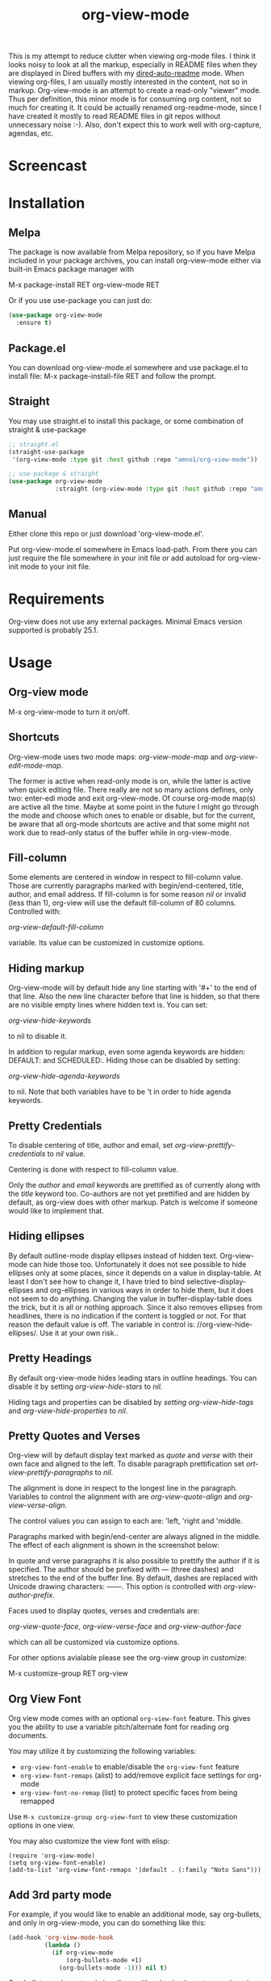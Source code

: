 #+TITLE: org-view-mode

[[https://melpa.org/packages/org-view-mode-badge.svg]] [[https://img.shields.io/badge/License-GPLv3-blue.svg]]

This is my attempt to reduce clutter when viewing org-mode files. I think it
looks noisy to look at all the markup, especially in README files when they are
displayed in Dired buffers with my [[https://github.com/amno1/dired-auto-readme][dired-auto-readme]] mode. When viewing
org-files, I am usually mostly interested in the content, not so in
markup. Org-view-mode is an attempt to create a read-only "viewer" mode. Thus
per definition, this minor mode is for consuming org content, not so much for
creating it. It could be actually renamed org-readme-mode, since I have created
it mostly to read README files in git repos without unnecessary noise :-). Also,
don't expect this to work well with org-capture, agendas, etc.

* Screencast

[[./images/screencast.gif]]
  
* Installation

** Melpa
The package is now available from Melpa repository, so if you have Melpa
included in your package archives, you can install org-view-mode either via
built-in Emacs package manager with

M-x package-install RET org-view-mode RET

Or if you use use-package you can just do:

#+begin_src emacs-lisp
(use-package org-view-mode
  :ensure t)
#+end_src

** Package.el
You can download org-view-mode.el somewhere and use package.el to install file:
M-x package-install-file RET and follow the prompt.

** Straight
You may use straight.el to install this package, or some combination of straight & use-package
#+begin_src emacs-lisp
;; straight.el
(straight-use-package
 '(org-view-mode :type git :host github :repo "amno1/org-view-mode"))

;; use-package & straight
(use-package org-view-mode
             :straight (org-view-mode :type git :host github :repo "amno1/org-view-mode"))
#+end_src

** Manual
Either clone this repo or just download 'org-view-mode.el'.

Put org-view-mode.el somewhere in Emacs load-path. From there you
can just require the file somewhere in your init file or add autoload for
org-view-init mode to your init file.

* Requirements

Org-view does not use any external packages.
Minimal Emacs version supported is probably 25.1.

* Usage

** Org-view mode

M-x org-view-mode to turn it on/off.

** Shortcuts

Org-view-mode uses two mode maps: /org-view-mode-map/ and /org-view-edit-mode-map/.

The former is active when read-only mode is on, while the latter is active when
quick editing file. There really are not so many actions defines, only two:
enter-edi mode and exit org-view-mode. Of course org-mode map(s) are active all
the time. Maybe at some point in the future I might go through the mode and
choose which ones to enable or disable, but for the current, be aware that
all org-mode shortcuts are active and that some might not work due to read-only
status of the buffer while in org-view-mode.

** Fill-column

Some elements are centered in window in respect to fill-column value. Those are
currently paragraphs marked with begin/end-centered, title, author, and email
address. If fill-column is for some reason /nil/ or invalid (less than 1),
org-view will use the default fill-column of 80 columns. Controlled with:

/org-view-default-fill-column/

variable. Its value can be customized in customize options.

** Hiding markup

Org-view-mode will by default hide any line starting with '#+' to the end of
that line. Also the new line character before that line is hidden, so that there
are no visible empty lines where hidden text is. You can set:

/org-view-hide-keywords/

to nil to disable it.

In addition to regular markup, even some agenda keywords are hidden: DEFAULT:
and SCHEDULED:. Hiding those can be disabled by setting:

/org-view-hide-agenda-keywords/

to nil. Note that both variables have to be 't in order to hide agenda keywords.

** Pretty Credentials

To disable centering of title, author and email, set
/org-view-prettify-credentials/ to /nil/ value.

Centering is done with respect to fill-column value.

Only the /author/ and /email/ keywords are prettified as of currently along with the
/title/ keyword too. Co-authors are not yet prettified and are hidden by default,
as org-view does with other markup. Patch is welcome if someone would like to
implement that.

** Hiding ellipses

By default outline-mode display ellipses instead of hidden text. Org-view-mode
can hide those too. Unfortunately it does not see possible to hide ellipses only
at some places, since it depends on a value in display-table. At least I don't
see how to change it, I have tried to bind selective-display-ellipses and
org-ellipses in various ways in order to hide them, but it does not seem to do
anything. Changing the value in buffer-display-table does the trick, but it is
all or nothing approach. Since it also removes ellipses from headlines, there is
no indication if the content is toggled or not. For that reason the default
value is off. The variable in control is: //org-view-hide-ellipses/. Use it at your
own risk..

** Pretty Headings

By default org-view-mode hides leading stars in outline headings. You can
disable it by setting /org-view-hide-stars/ to /nil/.

Hiding tags and properties can be disabled by /setting org-view-hide-tags/ and
/org-view-hide-properties/ to /nil/.

** Pretty Quotes and Verses

Org-view will by default display text marked as /quote/ and /verse/ with their
own face and aligned to the left. To disable paragraph prettification set
/ort-view-prettify-paragraphs/ to /nil/.

The alignment is done in respect to the longest line in the paragraph. Variables
to control the alignment with are /org-view-quote-align/ and /org-view-verse-align/.

The control values you can assign to each are: 'left, 'right and 'middle.

Paragraphs marked with begin/end-center are always aligned in the middle.
The effect of each alignment is shown in the screenshot below:

[[./images/paragraphs-alignement.png]]

In quote and verse paragraphs it is also possible to prettify the author if it
is specified. The author should be prefixed with /---/ (three dashes) and
stretches to the end of the buffer line. By default, dashes are replaced with Unicode
drawing characters: ───. This option is controlled with /org-view-author-prefix/.

Faces used to display quotes, verses and credentials are:

/org-view-quote-face/, /org-view-verse-face/ and /org-view-author-face/

which can all be customized via customize options.

For other options avialable please see the org-view group in customize:

M-x customize-group RET org-view

** Org View Font

Org view mode comes with an optional =org-view-font= feature.  This gives you the
ability to use a variable pitch/alternate font for reading org documents.

You may utilize it by customizing the following variables:

- =org-view-font-enable= to enable/disable the =org-view-font= feature
- =org-view-font-remaps= (alist) to add/remove explicit face settings for org-mode
- =org-view-font-no-remap= (list) to protect specific faces from being remapped

Use =M-x customize-group org-view-font= to view these customization options in one
view.

You may also customize the view font with elisp:

#+begin_src elisp
(require 'org-view-mode)
(setq org-view-font-enable)
(add-to-list 'org-view-font-remaps '(default . (:family "Noto Sans")))
#+end_src

** Add 3rd party mode

For example, if you would like to enable an additional mode, say org-bullets,
and only in org-view-mode, you can do something like this:

#+begin_src emacs-lisp
(add-hook 'org-view-mode-hook
          (lambda ()
            (if org-view-mode
                (org-bullets-mode +1)
              (org-bullets-mode -1))) nil t)
#+end_src

Org-bullets, replace stars in headings with unicode characters, so in order to
see the bullets in org-mode, you have to tell org-view-mode not to hide stars,
by customizing the org-view-hide-stars to nil.

Of course, you will have to apropriately load org-bullets somewhere in your init
file as well.

* Issues

There might be lots of issues I am not aware of, since I haven't extensively
used this with many org files.

I would like to hear input, ideas, suggestions and problems found. I don't
promise to implement everything or any at all, but if something can be
implemented relatively easily and is useful, I would like to hear the idea.
Let me know.

* Special thanks

I am not a very good user of org-mode myself, so I don't have any org-mode files.
with complex markup of my own, so I have used some from others for both tests
and the screencast above. I would like to thank the authors for putting up their
code and README files and for letting us use them freely, in order of the
appearance in the screencast above, to [[https://github.com/oantolin][Omar Antolín Camarena]] for [[https://github.com/oantolin/orderless][Orderless]], [[https://github.com/takaxp][Takaaki
Ishikawa]] for [[https://github.com/takaxp/moom][moom]], [[https://github.com/protesilaos/mct][Protesilaos Stavrou]] for [[https://github.com/protesilaos/mct][mct]] and [[https://github.com/okamsn][Okamsn]] for [[https://github.com/okamsn/loopy][loopy]]. Thank you.

* License

GPL v3. For details, see the attached [[./LICENSE][license file]].
